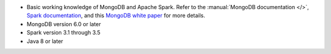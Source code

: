 - Basic working knowledge of MongoDB and Apache Spark. Refer to the
  :manual:`MongoDB documentation </>`, `Spark documentation
  <https://spark.apache.org/docs/latest/>`_, and this 
  `MongoDB white paper <https://www.mongodb.com/collateral/apache-spark-and-mongodb-turning-analytics-into-real-time-action>`__
  for more details.

- MongoDB version 6.0 or later

- Spark version 3.1 through 3.5

- Java 8 or later
